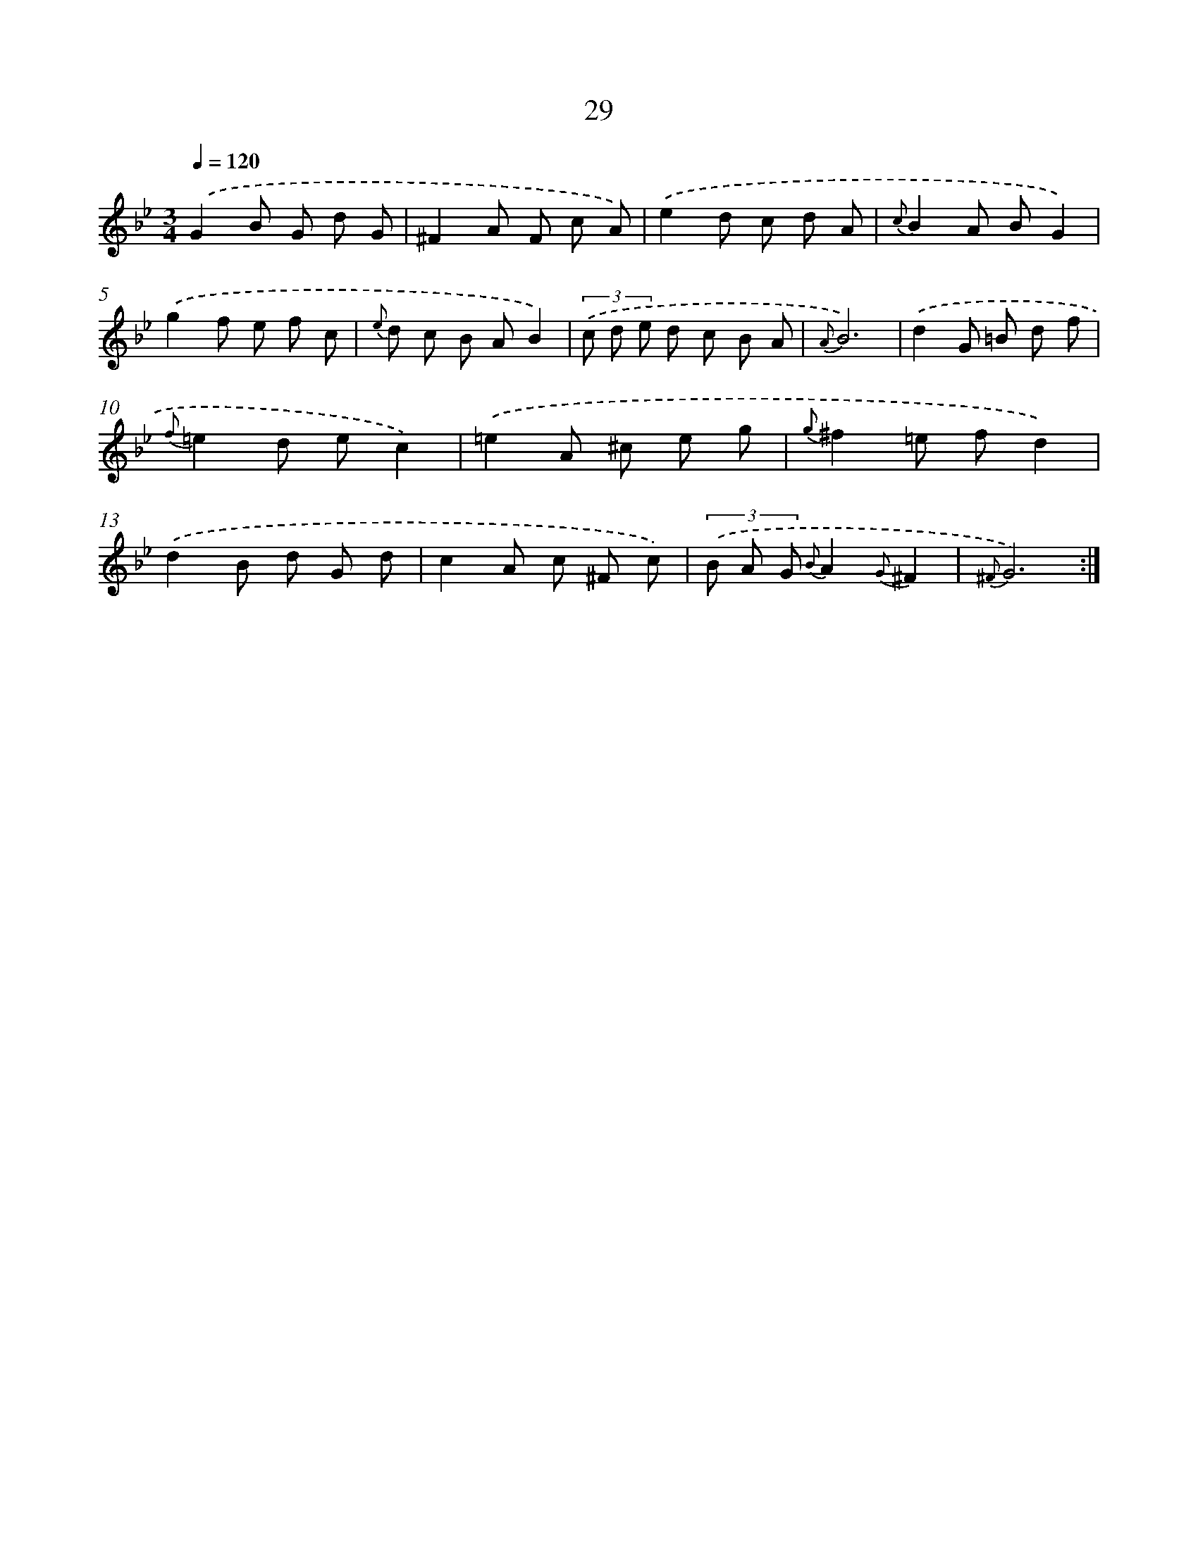 X: 6234
T: 29
%%abc-version 2.0
%%abcx-abcm2ps-target-version 5.9.1 (29 Sep 2008)
%%abc-creator hum2abc beta
%%abcx-conversion-date 2018/11/01 14:36:26
%%humdrum-veritas 3462450433
%%humdrum-veritas-data 4195609320
%%continueall 1
%%barnumbers 0
L: 1/8
M: 3/4
Q: 1/4=120
K: Bb clef=treble
.('G2B G d G |
^F2A F c A) |
.('e2d c d A |
{c}B2A BG2) |
.('g2f e f c |
{e} d c B AB2) |
(3.('c d e d c B A |
{A}B6) |
.('d2G =B d f |
{f}=e2d ec2) |
.('=e2A ^c e g |
{g}^f2=e fd2) |
.('d2B d G d |
c2A c ^F c) |
(3.('B A G {B}A2{G}^F2 |
{^F}G6) :|]

